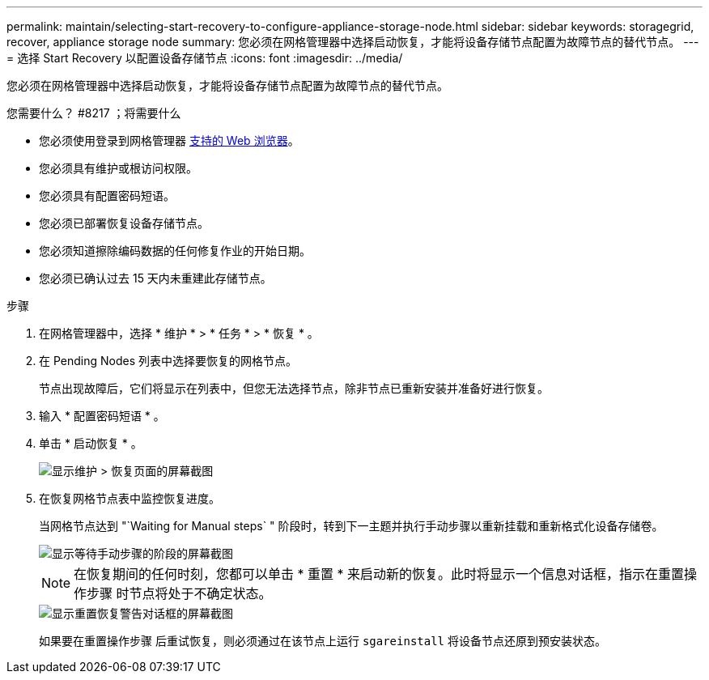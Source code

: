 ---
permalink: maintain/selecting-start-recovery-to-configure-appliance-storage-node.html 
sidebar: sidebar 
keywords: storagegrid, recover, appliance storage node 
summary: 您必须在网格管理器中选择启动恢复，才能将设备存储节点配置为故障节点的替代节点。 
---
= 选择 Start Recovery 以配置设备存储节点
:icons: font
:imagesdir: ../media/


[role="lead"]
您必须在网格管理器中选择启动恢复，才能将设备存储节点配置为故障节点的替代节点。

.您需要什么？ #8217 ；将需要什么
* 您必须使用登录到网格管理器 xref:../admin/web-browser-requirements.adoc[支持的 Web 浏览器]。
* 您必须具有维护或根访问权限。
* 您必须具有配置密码短语。
* 您必须已部署恢复设备存储节点。
* 您必须知道擦除编码数据的任何修复作业的开始日期。
* 您必须已确认过去 15 天内未重建此存储节点。


.步骤
. 在网格管理器中，选择 * 维护 * > * 任务 * > * 恢复 * 。
. 在 Pending Nodes 列表中选择要恢复的网格节点。
+
节点出现故障后，它们将显示在列表中，但您无法选择节点，除非节点已重新安装并准备好进行恢复。

. 输入 * 配置密码短语 * 。
. 单击 * 启动恢复 * 。
+
image::../media/4b_select_recovery_node.png[显示维护 > 恢复页面的屏幕截图]

. 在恢复网格节点表中监控恢复进度。
+
当网格节点达到 "`Waiting for Manual steps` " 阶段时，转到下一主题并执行手动步骤以重新挂载和重新格式化设备存储卷。

+
image::../media/recovery_reset_button.gif[显示等待手动步骤的阶段的屏幕截图]

+

NOTE: 在恢复期间的任何时刻，您都可以单击 * 重置 * 来启动新的恢复。此时将显示一个信息对话框，指示在重置操作步骤 时节点将处于不确定状态。

+
image::../media/recovery_reset_warning.gif[显示重置恢复警告对话框的屏幕截图]

+
如果要在重置操作步骤 后重试恢复，则必须通过在该节点上运行 `sgareinstall` 将设备节点还原到预安装状态。


